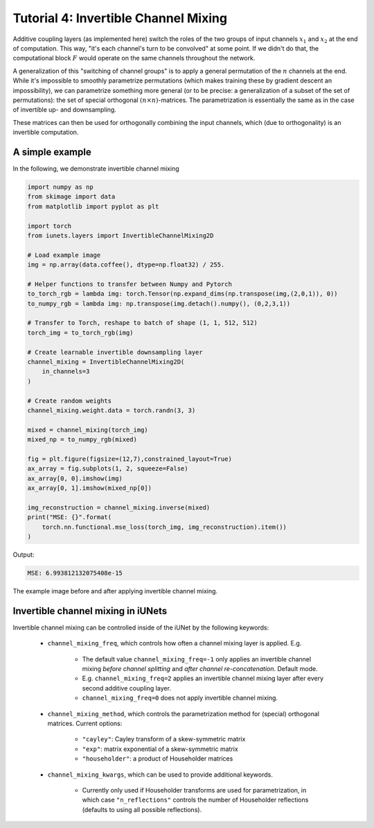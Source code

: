 =====================================
Tutorial 4: Invertible Channel Mixing
=====================================

Additive coupling layers (as implemented here) switch the roles of the two
groups of input channels :math:`x_1` and :math:`x_2` at the end of computation.
This way, "it's each channel's turn to be convolved" at some point. If we didn't
do that, the computational block :math:`F` would operate on the same channels
throughout the network.

A generalization of this "switching of channel groups" is to apply a general
permutation of the :math:`n` channels at the end. While it's impossible to
smoothly parametrize permutations (which makes training these by gradient
descent an impossibility), we can parametrize something more general (or to be
precise: a generalization of a subset of the set of permutations): the set of
special orthogonal :math:`(n \times n)`-matrices. The parametrization is
essentially the same as in the case of invertible up- and downsampling.

These matrices can then be used for orthogonally combining the input channels,
which (due to orthogonality) is an invertible computation.

A simple example
----------------

In the following, we demonstrate invertible channel mixing

.. code:: python

    import numpy as np
    from skimage import data
    from matplotlib import pyplot as plt

    import torch
    from iunets.layers import InvertibleChannelMixing2D

    # Load example image
    img = np.array(data.coffee(), dtype=np.float32) / 255.

    # Helper functions to transfer between Numpy and Pytorch
    to_torch_rgb = lambda img: torch.Tensor(np.expand_dims(np.transpose(img,(2,0,1)), 0))
    to_numpy_rgb = lambda img: np.transpose(img.detach().numpy(), (0,2,3,1))

    # Transfer to Torch, reshape to batch of shape (1, 1, 512, 512)
    torch_img = to_torch_rgb(img)

    # Create learnable invertible downsampling layer
    channel_mixing = InvertibleChannelMixing2D(
        in_channels=3
    )

    # Create random weights
    channel_mixing.weight.data = torch.randn(3, 3)

    mixed = channel_mixing(torch_img)
    mixed_np = to_numpy_rgb(mixed)

    fig = plt.figure(figsize=(12,7),constrained_layout=True)
    ax_array = fig.subplots(1, 2, squeeze=False)
    ax_array[0, 0].imshow(img)
    ax_array[0, 1].imshow(mixed_np[0])

    img_reconstruction = channel_mixing.inverse(mixed)
    print("MSE: {}".format(
        torch.nn.functional.mse_loss(torch_img, img_reconstruction).item())
    )

Output:

.. code:: text

    MSE: 6.993812132075408e-15

.. figure:: img/channel_mixing.png
    :width: 800px
    :align: center
    :figclass: align-center

    The example image before and after applying invertible channel mixing.

Invertible channel mixing in iUNets
-----------------------------------

Invertible channel mixing can be controlled inside of the iUNet by the following
keywords:

    * ``channel_mixing_freq``, which controls how often a channel mixing layer is applied. E.g.

        * The default value ``channel_mixing_freq=-1`` only applies an invertible channel mixing *before channel splitting* and *after channel re-concatenation*. Default mode.

        * E.g. ``channel_mixing_freq=2`` applies an invertible channel mixing layer after every second additive coupling layer.

        * ``channel_mixing_freq=0`` does not apply invertible channel mixing.

    * ``channel_mixing_method``, which controls the parametrization method for (special) orthogonal matrices. Current options:

        * ``"cayley"``: Cayley transform of a skew-symmetric matrix

        * ``"exp"``: matrix exponential of a skew-symmetric matrix

        * ``"householder"``: a product of Householder matrices

    * ``channel_mixing_kwargs``, which can be used to provide additional keywords.

        * Currently only used if Householder transforms are used for parametrization, in which case ``"n_reflections"`` controls the number of Householder reflections (defaults to using all possible reflections).
